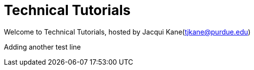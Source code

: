 = Technical Tutorials
:page-aliases: introduction.adoc


Welcome to Technical Tutorials, hosted by Jacqui Kane(tjkane@purdue.edu)

Adding another test line